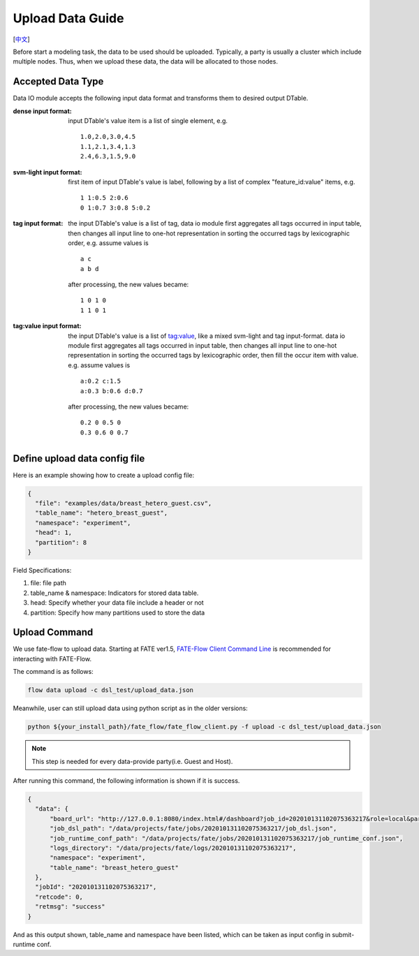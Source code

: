 Upload Data Guide
=================
[`中文`_]

.. _中文: upload_data_guide_zh.rst

Before start a modeling task, the data to be used should be uploaded. Typically, a party is usually a cluster which include multiple nodes. Thus, when we upload these data, the data will be allocated to those nodes.

Accepted Data Type
------------------

Data IO module accepts the following input data format and transforms them to desired output DTable.

:dense input format: input DTable's value item is a list of single element, e.g. 
   ::
       
      1.0,2.0,3.0,4.5
      1.1,2.1,3.4,1.3
      2.4,6.3,1.5,9.0

:svm-light input format: first item of input DTable's value is label, following by a list of complex "feature_id:value" items, e.g.
   ::

      1 1:0.5 2:0.6
      0 1:0.7 3:0.8 5:0.2

:tag input format: the input DTable's value is a list of tag, data io module first aggregates all tags occurred in input table, then changes all input line to one-hot representation in sorting the occurred tags by lexicographic order, e.g. assume values is
   ::

      a c
      a b d

   after processing, the new values became:
   ::

      1 0 1 0
      1 1 0 1

:tag\:value input format: the input DTable's value is a list of tag:value, like a mixed svm-light and tag input-format. data io module first aggregates all tags occurred in input table, then changes all input line to one-hot representation in sorting the occurred tags by lexicographic order, then fill the occur item with value. e.g. assume values is
   ::

      a:0.2 c:1.5
      a:0.3 b:0.6 d:0.7

   after processing, the new values became:
   ::

      0.2 0 0.5 0
      0.3 0.6 0 0.7
    


Define upload data config file
------------------------------

Here is an example showing how to create a upload config file:

.. code-block:: json

  {
    "file": "examples/data/breast_hetero_guest.csv",
    "table_name": "hetero_breast_guest",
    "namespace": "experiment",
    "head": 1,
    "partition": 8
  }

Field Specifications:

1. file: file path
2. table_name & namespace: Indicators for stored data table.
3. head: Specify whether your data file include a header or not
4. partition: Specify how many partitions used to store the data


Upload Command
--------------

We use fate-flow to upload data. Starting at FATE ver1.5,
`FATE-Flow Client Command Line <../python/fate_client/flow_client/README.rst>`_
is recommended for interacting with FATE-Flow.

The command is as follows:

.. code-block:: bash

   flow data upload -c dsl_test/upload_data.json

Meanwhile, user can still upload data using python script as in the older versions:

.. code-block:: bash
   
   python ${your_install_path}/fate_flow/fate_flow_client.py -f upload -c dsl_test/upload_data.json

.. Note::
   This step is needed for every data-provide party(i.e. Guest and Host).

After running this command, the following information is shown if it is success.

.. code-block:: json

  {
    "data": {
        "board_url": "http://127.0.0.1:8080/index.html#/dashboard?job_id=202010131102075363217&role=local&party_id=0",
        "job_dsl_path": "/data/projects/fate/jobs/202010131102075363217/job_dsl.json",
        "job_runtime_conf_path": "/data/projects/fate/jobs/202010131102075363217/job_runtime_conf.json",
        "logs_directory": "/data/projects/fate/logs/202010131102075363217",
        "namespace": "experiment",
        "table_name": "breast_hetero_guest"
    },
    "jobId": "202010131102075363217",
    "retcode": 0,
    "retmsg": "success"
  }

And as this output shown, table_name and namespace have been listed, which can be taken as input config in submit-runtime conf.